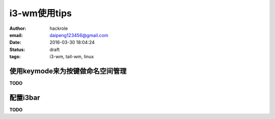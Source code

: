 i3-wm使用tips
=============

:author: hackrole
:email: daipeng123456@gmail.com
:date: 2016-03-30 18:04:24
:status: draft
:tags: i3-wm, tail-wm, linux


使用keymode来为按键做命名空间管理
---------------------------------

**TODO**


配置i3bar
---------

**TODO**
